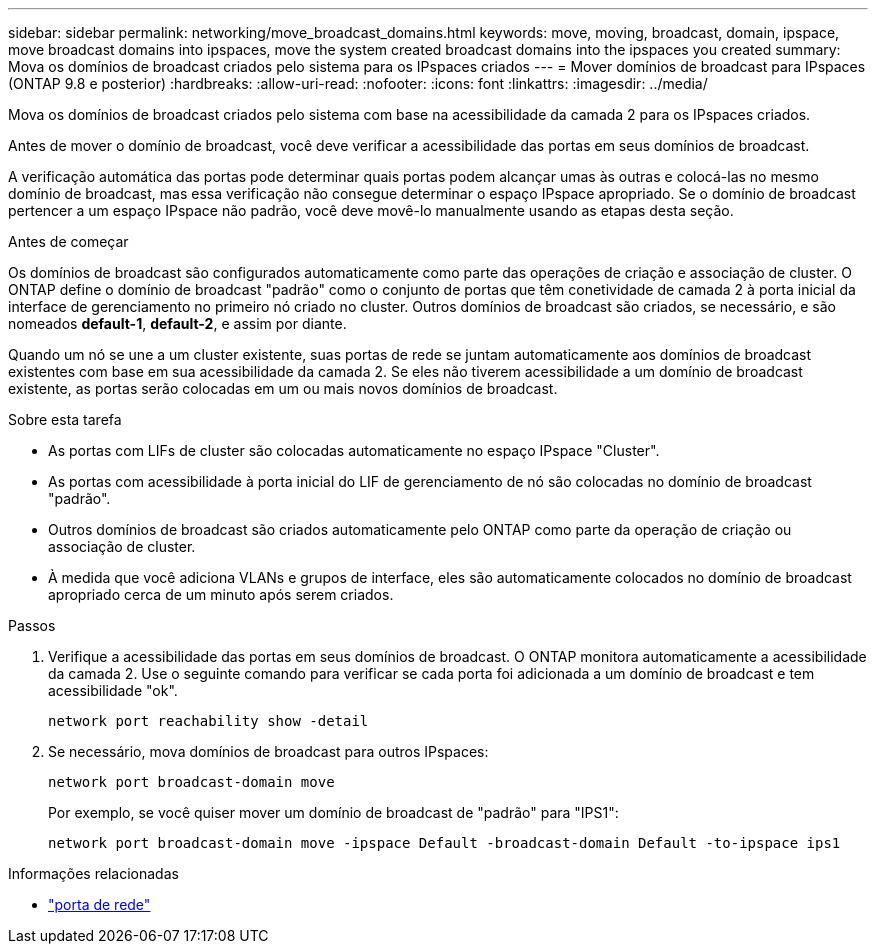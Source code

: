 ---
sidebar: sidebar 
permalink: networking/move_broadcast_domains.html 
keywords: move, moving, broadcast, domain, ipspace, move broadcast domains into ipspaces, move the system created broadcast domains into the ipspaces you created 
summary: Mova os domínios de broadcast criados pelo sistema para os IPspaces criados 
---
= Mover domínios de broadcast para IPspaces (ONTAP 9.8 e posterior)
:hardbreaks:
:allow-uri-read: 
:nofooter: 
:icons: font
:linkattrs: 
:imagesdir: ../media/


[role="lead"]
Mova os domínios de broadcast criados pelo sistema com base na acessibilidade da camada 2 para os IPspaces criados.

Antes de mover o domínio de broadcast, você deve verificar a acessibilidade das portas em seus domínios de broadcast.

A verificação automática das portas pode determinar quais portas podem alcançar umas às outras e colocá-las no mesmo domínio de broadcast, mas essa verificação não consegue determinar o espaço IPspace apropriado. Se o domínio de broadcast pertencer a um espaço IPspace não padrão, você deve movê-lo manualmente usando as etapas desta seção.

.Antes de começar
Os domínios de broadcast são configurados automaticamente como parte das operações de criação e associação de cluster. O ONTAP define o domínio de broadcast "padrão" como o conjunto de portas que têm conetividade de camada 2 à porta inicial da interface de gerenciamento no primeiro nó criado no cluster. Outros domínios de broadcast são criados, se necessário, e são nomeados *default-1*, *default-2*, e assim por diante.

Quando um nó se une a um cluster existente, suas portas de rede se juntam automaticamente aos domínios de broadcast existentes com base em sua acessibilidade da camada 2. Se eles não tiverem acessibilidade a um domínio de broadcast existente, as portas serão colocadas em um ou mais novos domínios de broadcast.

.Sobre esta tarefa
* As portas com LIFs de cluster são colocadas automaticamente no espaço IPspace "Cluster".
* As portas com acessibilidade à porta inicial do LIF de gerenciamento de nó são colocadas no domínio de broadcast "padrão".
* Outros domínios de broadcast são criados automaticamente pelo ONTAP como parte da operação de criação ou associação de cluster.
* À medida que você adiciona VLANs e grupos de interface, eles são automaticamente colocados no domínio de broadcast apropriado cerca de um minuto após serem criados.


.Passos
. Verifique a acessibilidade das portas em seus domínios de broadcast. O ONTAP monitora automaticamente a acessibilidade da camada 2. Use o seguinte comando para verificar se cada porta foi adicionada a um domínio de broadcast e tem acessibilidade "ok".
+
`network port reachability show -detail`

. Se necessário, mova domínios de broadcast para outros IPspaces:
+
`network port broadcast-domain move`

+
Por exemplo, se você quiser mover um domínio de broadcast de "padrão" para "IPS1":

+
`network port broadcast-domain move -ipspace Default -broadcast-domain Default -to-ipspace ips1`



.Informações relacionadas
* link:https://docs.netapp.com/us-en/ontap-cli/search.html?q=network+port["porta de rede"^]

